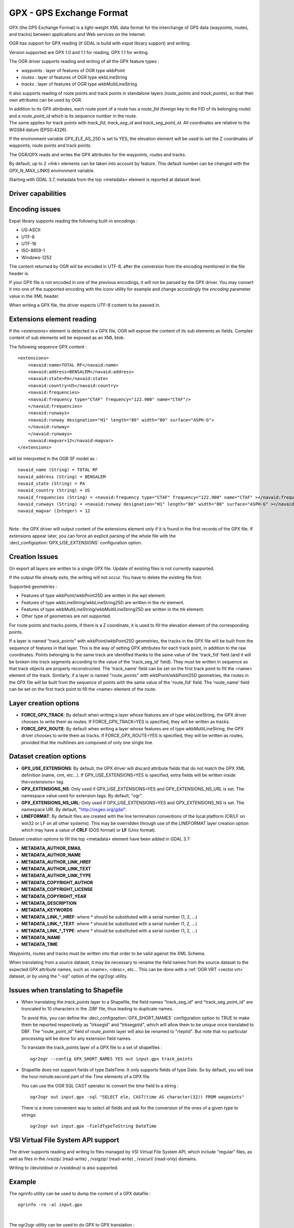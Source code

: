 .. _vector.gpx:

GPX - GPS Exchange Format
=========================

.. shortname:: GPX

.. build_dependencies:: (read support needs libexpat)

GPX (the GPS Exchange Format) is a light-weight XML data format for the
interchange of GPS data (waypoints, routes, and tracks) between
applications and Web services on the Internet.

OGR has support for GPX reading (if GDAL is build with *expat* library
support) and writing.

Version supported are GPX 1.0 and 1.1 for reading, GPX 1.1 for writing.

The OGR driver supports reading and writing of all the GPX feature types
:

-  *waypoints* : layer of features of OGR type wkbPoint
-  *routes* : layer of features of OGR type wkbLineString
-  *tracks* : layer of features of OGR type wkbMultiLineString

It also supports reading of route points and track points in standalone
layers (*route_points* and *track_points*), so that their own attributes
can be used by OGR.

| In addition to its GPX attributes, each route point of a route has a
  *route_fid* (foreign key to the FID of its belonging route) and a
  *route_point_id* which is its sequence number in the route.
| The same applies for track points with *track_fid*, *track_seg_id* and
  *track_seg_point_id*. All coordinates are relative to the WGS84 datum
  (EPSG:4326).

If the environment variable GPX_ELE_AS_25D is set to YES, the elevation
element will be used to set the Z coordinates of waypoints, route points
and track points.

The OGR/GPX reads and writes the GPX attributes for the waypoints,
routes and tracks.

By default, up to 2 *<link>* elements can be taken into account by
feature. This default number can be changed with the GPX_N_MAX_LINKS
environment variable.

Starting with GDAL 3.7, metadata from the top <metadata> element is reported
at dataset level.

Driver capabilities
-------------------

.. supports_create::

.. supports_georeferencing::

.. supports_virtualio::

Encoding issues
---------------

Expat library supports reading the following built-in encodings :

-  US-ASCII
-  UTF-8
-  UTF-16
-  ISO-8859-1
-  Windows-1252

The content returned by OGR will be encoded in UTF-8, after the
conversion from the encoding mentioned in the file header is.

| If your GPX file is not encoded in one of the previous encodings, it
  will not be parsed by the GPX driver. You may convert it into one of
  the supported encoding with the *iconv* utility for example and change
  accordingly the *encoding* parameter value in the XML header.

When writing a GPX file, the driver expects UTF-8 content to be passed
in.

Extensions element reading
--------------------------

If the *<extensions>* element is detected in a GPX file, OGR will expose
the content of its sub elements as fields. Complex content of sub
elements will be exposed as an XML blob.

The following sequence GPX content :

::

       <extensions>
           <navaid:name>TOTAL RF</navaid:name>
           <navaid:address>BENSALEM</navaid:address>
           <navaid:state>PA</navaid:state>
           <navaid:country>US</navaid:country>
           <navaid:frequencies>
           <navaid:frequency type="CTAF" frequency="122.900" name="CTAF"/>
           </navaid:frequencies>
           <navaid:runways>
           <navaid:runway designation="H1" length="80" width="80" surface="ASPH-G">
           </navaid:runway>
           </navaid:runways>
           <navaid:magvar>12</navaid:magvar>
       </extensions>

will be interpreted in the OGR SF model as :

::

     navaid_name (String) = TOTAL RF
     navaid_address (String) = BENSALEM
     navaid_state (String) = PA
     navaid_country (String) = US
     navaid_frequencies (String) = <navaid:frequency type="CTAF" frequency="122.900" name="CTAF" ></navaid:frequency>
     navaid_runways (String) = <navaid:runway designation="H1" length="80" width="80" surface="ASPH-G" ></navaid:runway>
     navaid_magvar (Integer) = 12

|
| Note : the GPX driver will output content of the extensions element
  only if it is found in the first records of the GPX file. If
  extensions appear later, you can force an explicit parsing of the
  whole file with the :decl_configoption:`GPX_USE_EXTENSIONS` configuration
  option.

Creation Issues
---------------

On export all layers are written to a single GPX file. Update of
existing files is not currently supported.

If the output file already exits, the writing will not occur. You have
to delete the existing file first.

Supported geometries :

-  Features of type wkbPoint/wkbPoint25D are written in the *wpt*
   element.
-  Features of type wkbLineString/wkbLineString25D are written in the
   *rte* element.
-  Features of type wkbMultiLineString/wkbMultiLineString25D are written
   in the *trk* element.
-  Other type of geometries are not supported.

For route points and tracks points, if there is a Z coordinate, it is
used to fill the elevation element of the corresponding points.

If a layer is named "track_points" with
wkbPoint/wkbPoint25D geometries, the tracks in the GPX file will be
built from the sequence of features in that layer. This is the way of
setting GPX attributes for each track point, in addition to the raw
coordinates. Points belonging to the same track are identified thanks to
the same value of the 'track_fid' field (and it will be broken into
track segments according to the value of the 'track_seg_id' field). They
must be written in sequence so that track objects are properly
reconstructed. The 'track_name' field can be set on the first track
point to fill the <name> element of the track. Similarly, if a layer is
named "route_points" with wkbPoint/wkbPoint25D geometries, the routes in
the GPX file will be built from the sequence of points with the same
value of the 'route_fid' field. The 'route_name' field can be set on the
first track point to fill the <name> element of the route.

Layer creation options
----------------------

-  **FORCE_GPX_TRACK**: By default when writing a layer whose features
   are of type wkbLineString, the GPX driver chooses to write them as
   routes.
   If FORCE_GPX_TRACK=YES is specified, they will be written as tracks.
-  **FORCE_GPX_ROUTE**: By default when writing a layer whose features
   are of type wkbMultiLineString, the GPX driver chooses to write them
   as tracks.
   If FORCE_GPX_ROUTE=YES is specified, they will be written as routes,
   provided that the multilines are composed of only one single line.

Dataset creation options
------------------------

-  **GPX_USE_EXTENSIONS**: By default, the GPX driver will discard
   attribute fields that do not match the GPX XML definition (name, cmt,
   etc...).
   If GPX_USE_EXTENSIONS=YES is specified, extra fields will be written
   inside the\ *<extensions>* tag.
-  **GPX_EXTENSIONS_NS**: Only used if GPX_USE_EXTENSIONS=YES and
   GPX_EXTENSIONS_NS_URL is set.
   The namespace value used for extension tags. By default, "ogr".
-  **GPX_EXTENSIONS_NS_URL**: Only used if GPX_USE_EXTENSIONS=YES and
   GPX_EXTENSIONS_NS is set.
   The namespace URI. By default, "http://osgeo.org/gdal".
-  **LINEFORMAT**: By default files are created with
   the line termination conventions of the local platform (CR/LF on
   win32 or LF on all other systems). This may be overridden through use
   of the LINEFORMAT layer creation option which may have a value of
   **CRLF** (DOS format) or **LF** (Unix format).

Dataset creation options to fill the top <metadata> element have been added in
GDAL 3.7:

- **METADATA_AUTHOR_EMAIL**
- **METADATA_AUTHOR_NAME**
- **METADATA_AUTHOR_LINK_HREF**
- **METADATA_AUTHOR_LINK_TEXT**
- **METADATA_AUTHOR_LINK_TYPE**
- **METADATA_COPYRIGHT_AUTHOR**
- **METADATA_COPYRIGHT_LICENSE**
- **METADATA_COPYRIGHT_YEAR**
- **METADATA_DESCRIPTION**
- **METADATA_KEYWORDS**
- **METADATA_LINK_*_HREF**: where * should be substituted with a serial number (1, 2, ...)
- **METADATA_LINK_*_TEXT**: where * should be substituted with a serial number (1, 2, ...)
- **METADATA_LINK_*_TYPE**: where * should be substituted with a serial number (1, 2, ...)
- **METADATA_NAME**
- **METADATA_TIME**


Waypoints, routes and tracks must be written into that order to be valid
against the XML Schema.

When translating from a source dataset, it may be necessary to rename
the field names from the source dataset to the expected GPX attribute
names, such as <name>, <desc>, etc... This can be done with a :ref:`OGR
VRT <vector.vrt>` dataset, or by using the "-sql" option of the
ogr2ogr utility.

Issues when translating to Shapefile
------------------------------------

-  When translating the *track_points* layer to a Shapefile, the field
   names "track_seg_id" and "track_seg_point_id" are truncated to 10
   characters in the .DBF file, thus leading to duplicate names.

   To avoid this, you can define the
   :decl_configoption:`GPX_SHORT_NAMES` configuration option to TRUE to
   make them be reported
   respectively as "trksegid" and "trksegptid", which will allow them to
   be unique once translated to DBF. The "route_point_id" field of
   *route_points* layer will also be renamed to "rteptid". But note that
   no particular processing will be done for any extension field names.

   To translate the track_points layer of a GPX file to a set of
   shapefiles :

   ::

          ogr2ogr --config GPX_SHORT_NAMES YES out input.gpx track_points

-  Shapefile does not support fields of type DateTime. It only supports
   fields of type Date. So by default, you will lose the
   hour:minute:second part of the *Time* elements of a GPX file.

   You can use the OGR SQL CAST operator to
   convert the *time* field to a string :

   ::

          ogr2ogr out input.gpx -sql "SELECT ele, CAST(time AS character(32)) FROM waypoints"

   There is a more convenient way to select
   all fields and ask for the conversion of the ones of a given type to
   strings:

   ::

          ogr2ogr out input.gpx -fieldTypeToString DateTime

VSI Virtual File System API support
-----------------------------------

The driver supports reading and writing to files managed by VSI Virtual
File System API, which include "regular" files, as well as files in the
/vsizip/ (read-write) , /vsigzip/ (read-write) , /vsicurl/ (read-only)
domains.

Writing to /dev/stdout or /vsistdout/ is also supported.

Example
-------

The ogrinfo utility can be used to dump the content of a GPX datafile :

::

   ogrinfo -ro -al input.gpx

|

The ogr2ogr utility can be used to do GPX to GPX translation :

::

   ogr2ogr -f GPX output.gpx input.gpx waypoints routes tracks

|
| Note : in the case of GPX to GPX translation, you need to specify the
  layer names, in order to discard the route_points and track_points
  layers.

|

Use of the *<extensions>* tag for output :

::

   ogr2ogr -f GPX  -dsco GPX_USE_EXTENSIONS=YES output.gpx input

which will give an output like the following one :

.. code-block:: XML

       <?xml version="1.0"?>
       <gpx version="1.1" creator="GDAL 1.5dev"
       xmlns:xsi="http://www.w3.org/2001/XMLSchema-instance"
       xmlns:ogr="http://osgeo.org/gdal"
       xmlns="http://www.topografix.com/GPX/1/1"
       xsi:schemaLocation="http://www.topografix.com/GPX/1/1 http://www.topografix.com/GPX/1/1/gpx.xsd">
       <wpt lat="1" lon="2">
       <extensions>
           <ogr:Primary_ID>PID5</ogr:Primary_ID>
           <ogr:Secondary_ID>SID5</ogr:Secondary_ID>
       </extensions>
       </wpt>
       <wpt lat="3" lon="4">
       <extensions>
           <ogr:Primary_ID>PID4</ogr:Primary_ID>
           <ogr:Secondary_ID>SID4</ogr:Secondary_ID>
       </extensions>
       </wpt>
       </gpx>

Use of -sql option to remap field names to the ones allowed by the GPX
schema:

::

   ogr2ogr -f GPX output.gpx input.shp -sql "SELECT field1 AS name, field2 AS desc FROM input"

FAQ
---

How to solve "ERROR 6: Cannot create GPX layer XXXXXX with unknown
geometry type" ?

This error happens when the layer to create does not expose a precise
geometry type, but just a generic wkbUnknown type. This is for example
the case when using ogr2ogr with a SQL request to a PostgreSQL
datasource. You must then explicitly specify -nlt POINT (or LINESTRING
or MULTILINESTRING).

See Also
--------

-  `Home page for GPX format <http://www.topografix.com/gpx.asp>`__
-  `GPX 1.1 format documentation <http://www.topografix.com/GPX/1/1/>`__
